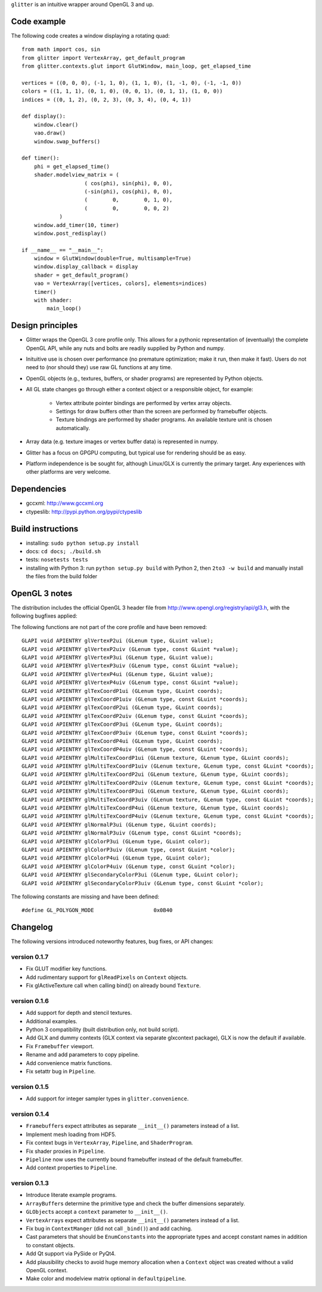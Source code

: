 ``glitter`` is an intuitive wrapper around OpenGL 3 and up.

Code example
============

The following code creates a window displaying a rotating quad::

    from math import cos, sin
    from glitter import VertexArray, get_default_program
    from glitter.contexts.glut import GlutWindow, main_loop, get_elapsed_time

    vertices = ((0, 0, 0), (-1, 1, 0), (1, 1, 0), (1, -1, 0), (-1, -1, 0))
    colors = ((1, 1, 1), (0, 1, 0), (0, 0, 1), (0, 1, 1), (1, 0, 0))
    indices = ((0, 1, 2), (0, 2, 3), (0, 3, 4), (0, 4, 1))

    def display():
        window.clear()
        vao.draw()
        window.swap_buffers()

    def timer():
        phi = get_elapsed_time()
        shader.modelview_matrix = (
			( cos(phi), sin(phi), 0, 0),
			(-sin(phi), cos(phi), 0, 0),
			(        0,        0, 1, 0),
			(        0,        0, 0, 2)
		)
        window.add_timer(10, timer)
        window.post_redisplay()

    if __name__ == "__main__":
        window = GlutWindow(double=True, multisample=True)
        window.display_callback = display
        shader = get_default_program()
        vao = VertexArray([vertices, colors], elements=indices)
        timer()
        with shader:
            main_loop()

Design principles
=================

- Glitter wraps the OpenGL 3 core profile only. This allows for a pythonic
  representation of (eventually) the complete OpenGL API, while any nuts and
  bolts are readily supplied by Python and numpy.

- Inituitive use is chosen over performance (no premature optimization; make it
  run, then make it fast). Users do not need to (nor should they) use raw GL
  functions at any time.

- OpenGL objects (e.g., textures, buffers, or shader programs) are represented
  by Python objects.

- All GL state changes go through either a context object or a responsible
  object, for example:

	- Vertex attribute pointer bindings are performed by vertex array objects.

	- Settings for draw buffers other than the screen are performed by
	  framebuffer objects.

	- Texture bindings are performed by shader programs. An available texture
	  unit is chosen automatically.

- Array data (e.g. texture images or vertex buffer data) is represented in
  numpy.

- Glitter has a focus on GPGPU computing, but typical use for rendering
  should be as easy.

- Platform independence is be sought for, although Linux/GLX is currently the
  primary target. Any experiences with other platforms are very welcome.

Dependencies
============

- gccxml: http://www.gccxml.org

- ctypeslib: http://pypi.python.org/pypi/ctypeslib

Build instructions
==================

- installing: ``sudo python setup.py install``

- docs: ``cd docs; ./build.sh``

- tests: ``nosetests tests``

- installing with Python 3: run ``python setup.py build`` with Python 2, then
  ``2to3 -w build`` and manually install the files from the build folder

OpenGL 3 notes
==============

The distribution includes the official OpenGL 3 header file from
http://www.opengl.org/registry/api/gl3.h, with the following bugfixes applied:

The following functions are not part of the core profile and have been
removed::

    GLAPI void APIENTRY glVertexP2ui (GLenum type, GLuint value);
    GLAPI void APIENTRY glVertexP2uiv (GLenum type, const GLuint *value);
    GLAPI void APIENTRY glVertexP3ui (GLenum type, GLuint value);
    GLAPI void APIENTRY glVertexP3uiv (GLenum type, const GLuint *value);
    GLAPI void APIENTRY glVertexP4ui (GLenum type, GLuint value);
    GLAPI void APIENTRY glVertexP4uiv (GLenum type, const GLuint *value);
    GLAPI void APIENTRY glTexCoordP1ui (GLenum type, GLuint coords);
    GLAPI void APIENTRY glTexCoordP1uiv (GLenum type, const GLuint *coords);
    GLAPI void APIENTRY glTexCoordP2ui (GLenum type, GLuint coords);
    GLAPI void APIENTRY glTexCoordP2uiv (GLenum type, const GLuint *coords);
    GLAPI void APIENTRY glTexCoordP3ui (GLenum type, GLuint coords);
    GLAPI void APIENTRY glTexCoordP3uiv (GLenum type, const GLuint *coords);
    GLAPI void APIENTRY glTexCoordP4ui (GLenum type, GLuint coords);
    GLAPI void APIENTRY glTexCoordP4uiv (GLenum type, const GLuint *coords);
    GLAPI void APIENTRY glMultiTexCoordP1ui (GLenum texture, GLenum type, GLuint coords);
    GLAPI void APIENTRY glMultiTexCoordP1uiv (GLenum texture, GLenum type, const GLuint *coords);
    GLAPI void APIENTRY glMultiTexCoordP2ui (GLenum texture, GLenum type, GLuint coords);
    GLAPI void APIENTRY glMultiTexCoordP2uiv (GLenum texture, GLenum type, const GLuint *coords);
    GLAPI void APIENTRY glMultiTexCoordP3ui (GLenum texture, GLenum type, GLuint coords);
    GLAPI void APIENTRY glMultiTexCoordP3uiv (GLenum texture, GLenum type, const GLuint *coords);
    GLAPI void APIENTRY glMultiTexCoordP4ui (GLenum texture, GLenum type, GLuint coords);
    GLAPI void APIENTRY glMultiTexCoordP4uiv (GLenum texture, GLenum type, const GLuint *coords);
    GLAPI void APIENTRY glNormalP3ui (GLenum type, GLuint coords);
    GLAPI void APIENTRY glNormalP3uiv (GLenum type, const GLuint *coords);
    GLAPI void APIENTRY glColorP3ui (GLenum type, GLuint color);
    GLAPI void APIENTRY glColorP3uiv (GLenum type, const GLuint *color);
    GLAPI void APIENTRY glColorP4ui (GLenum type, GLuint color);
    GLAPI void APIENTRY glColorP4uiv (GLenum type, const GLuint *color);
    GLAPI void APIENTRY glSecondaryColorP3ui (GLenum type, GLuint color);
    GLAPI void APIENTRY glSecondaryColorP3uiv (GLenum type, const GLuint *color);

The following constants are missing and have been defined::

    #define GL_POLYGON_MODE                   0x0B40

Changelog
=========

The following versions introduced noteworthy features, bug fixes, or API changes:

version 0.1.7
-----------
- Fix GLUT modifier key functions.
- Add rudimentary support for ``glReadPixels`` on ``Context`` objects.
- Fix glActiveTexture call when calling bind() on already bound ``Texture``.

version 0.1.6
-------------
- Add support for depth and stencil textures.
- Additional examples.
- Python 3 compatibility (built distribution only, not build script).
- Add GLX and dummy contexts (GLX context via separate glxcontext package), GLX is now the default if available.
- Fix ``Framebuffer`` viewport.
- Rename and add parameters to copy pipeline.
- Add convenience matrix functions.
- Fix setattr bug in ``Pipeline``.

version 0.1.5
-------------
- Add support for integer sampler types in ``glitter.convenience``.

version 0.1.4
-------------
- ``Framebuffer``\s expect attributes as separate ``__init__()`` parameters instead of a list.
- Implement mesh loading from HDF5.
- Fix context bugs in ``VertexArray``, ``Pipeline``, and ``ShaderProgram``.
- Fix shader proxies in ``Pipeline``.
- ``Pipeline`` now uses the currently bound framebuffer instead of the default framebuffer.
- Add context properties to ``Pipeline``.

version 0.1.3
-------------

- Introduce literate example programs.
- ``ArrayBuffer``\s determine the primitive type and check the buffer dimensions separately.
- ``GLObject``\s accept a ``context`` parameter to ``__init__()``.
- ``VertexArray``\s expect attributes as separate ``__init__()`` parameters instead of a list.
- Fix bug in ``ContextManger`` (did not call ``_bind()``) and add caching.
- Cast parameters that should be ``EnumConstant``\s into the appropriate types and accept constant names in addition to constant objects.
- Add Qt support via PySide or PyQt4.
- Add plausibility checks to avoid huge memory allocation when a ``Context`` object was created without a valid OpenGL context.
- Make color and modelview matrix optional in ``defaultpipeline``.

